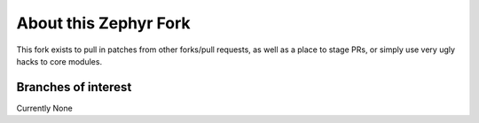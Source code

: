 About this Zephyr Fork
======================

This fork exists to pull in patches from other forks/pull requests, as well
as a place to stage PRs, or simply use very ugly hacks to core modules.

Branches of interest
--------------------

Currently None
